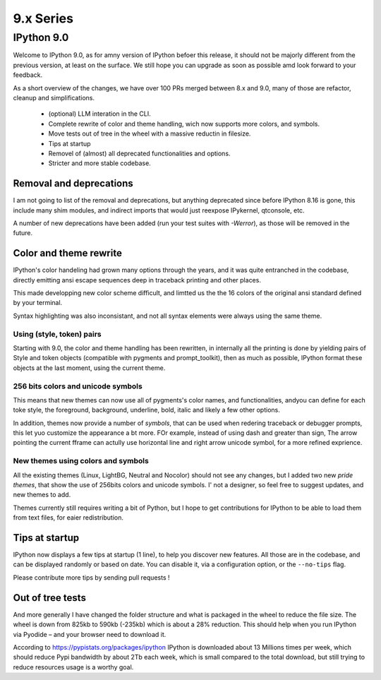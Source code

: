 ============
 9.x Series
============

.. _version90:

IPython 9.0
===========

Welcome to IPython 9.0, as for amny version of IPython befoer this release, it
should not be majorly different from the previous version, at least on the surface. 
We still hope you can upgrade as soon as possible amd look forward to your feedback. 

As a short overview of the changes, we have over 100 PRs merged between 8.x and
9.0, many of those are refactor, cleanup and simplifications.

 - (optional) LLM interation in the CLI. 
 - Complete rewrite of color and theme handling, wich now supports more colors, and symbols. 
 - Move tests out of tree in the wheel with a massive reductin in filesize. 
 - Tips at startup
 - Removel of (almost) all deprecated functionalities and options.
 - Stricter and more stable codebase.


Removal and deprecations
------------------------

I am not going to list of the removal and deprecations, but anything deprecated since before IPython 8.16 is gone, 
this include many shim modules, and indirect imports that would just reexpose IPykernel, qtconsole, etc. 

A number of new deprecations have been added (run your test suites with `-Werror`), as those will be removed in the future. 


Color and theme rewrite
-----------------------

IPython's color handeling had grown many options through the years, and it was
quite entranched in the codebase, directly emitting ansi escape sequences deep
in traceback printing and other places. 

This made developping new color scheme difficult, and limtted us the the 16 colors
of the original ansi standard defined by your terminal. 

Syntax highlighting was also inconsistant, and not all syntax elements were
always using the same theme.

Using (style, token) pairs 
~~~~~~~~~~~~~~~~~~~~~~~~~~

Starting with 9.0, the color and theme handling has been rewritten, in
internally all the printing is done by yielding pairs of Style and token objects
(compatible with pygments and prompt_toolkit), then as much as possible, IPython
format these objects at the last moment, using the current theme.

256 bits colors and unicode symbols
~~~~~~~~~~~~~~~~~~~~~~~~~~~~~~~~~~~

This means that new themes can now use all of pygments's color names, and
functionalities, andyou can define for each toke style, the foreground,
background, underline, bold, italic and likely a few other options. 

In addition, themes now provide a number of `symbols`, that can be used when
redering traceback or debugger prompts, this let yuo customize the appearance a
bt more. FOr example, instead of using dash and greater than sign, The arrow
pointing the current fframe can actully use horizontal line and right arrow
unicode symbol, for a more refined exprience.


New themes using colors and symbols
~~~~~~~~~~~~~~~~~~~~~~~~~~~~~~~~~~~

All the existing themes (Linux, LightBG, Neutral and Nocolor) should not see any
changes, but I added two new *pride themes*, that show the use of 256bits colors
and unicode symbols. I' not a designer, so feel free to suggest updates, and new
themes to add. 

Themes  currently still requires writing a bit of Python, but I hope to get
contributions for IPython to be able to load them from text files, for eaier
redistribution.

Tips at startup
---------------

IPython now displays a few tips at startup (1 line), to help you discover new features.
All those are in the codebase, and can be displayed randomly or based on date. 
You can disable it, via a configuration option, or the ``--no-tips`` flag. 

Please contribute more tips by sending pull requests !

Out of tree tests
-----------------

And more generally I have changed the folder structure and what is packaged in
the wheel to reduce the file size. The wheel is down from 825kb to 590kb
(-235kb) which is about a 28% reduction. This should help when you run IPython
via Pyodide – and your browser need to download it.

According to https://pypistats.org/packages/ipython IPython is downloaded about
13 Millions times per week, which should reduce Pypi bandwidth by about 2Tb each
week, which is small compared to the total download, but still trying to reduce
resources usage is a worthy goal.






















